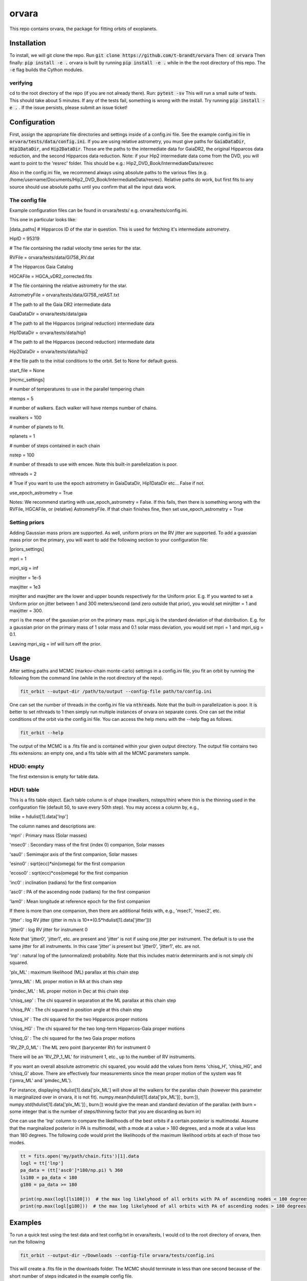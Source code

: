 orvara
===============

This repo contains orvara, the package for fitting orbits of exoplanets.


Installation
------------
To install, we will git clone the repo. Run
:code:`git clone https://github.com/t-brandt/orvara`
Then:
:code:`cd orvara`
Then finally:
:code:`pip install -e .`
orvara is built by running :code:`pip install -e .` while in the the root directory
of this repo. The :code:`-e` flag builds the Cython modules.

verifying
~~~~~~~~~

cd to the root directory of the repo (if you are not already there). Run:
:code:`pytest -sv`
This will run a small suite of tests. This should take about 5 minutes. If any of the tests fail, something
is wrong with the install. Try running :code:`pip install -e .` . If the issue persists, please submit an issue ticket!

Configuration
-------------
First, assign the appropriate file directories and settings inside of a config.ini file. See the example config.ini file in
:code:`orvara/tests/data/config.ini`. If you are using relative astrometry, you must
give paths for :code:`GaiaDataDir`, :code:`Hip1DataDir`, and :code:`Hip2DataDir`. Those are the paths
to the intermediate data for GaiaDR2, the original Hipparcos data reduction, and the second Hipparcos data reduction.
Note: if your Hip2 intermediate data come from the DVD, you will want to point to the 'resrec' folder. This should be e.g.:
Hip2_DVD_Book/IntermediateData/resrec

Also in the config.ini file, we recommend always using absolute paths to the various files
(e.g. /home/username/Documents/Hip2_DVD_Book/IntermediateData/resrec). Relative paths do work, but first fits to any source
should use absolute paths until you confirm that all the input data work.


The config file
~~~~~~~~~~~~~~~
Example configuration files can be found in orvara/tests/ e.g. orvara/tests/config.ini.

This one in particular looks like:

[data_paths]
# Hipparcos ID of the star in question. This is used for fetching it's intermediate astrometry.

HipID = 95319

# The file containing the radial velocity time series for the star.

RVFile = orvara/tests/data/Gl758_RV.dat

# The Hipparcos Gaia Catalog

HGCAFile = HGCA_vDR2_corrected.fits

# The file containing the relative astrometry for the star.

AstrometryFile = orvara/tests/data/Gl758_relAST.txt

# The path to all the Gaia DR2 intermediate data

GaiaDataDir = orvara/tests/data/gaia

# The path to all the Hipparcos (original reduction) intermediate data

Hip1DataDir = orvara/tests/data/hip1

# The path to all the Hipparcos (second reduction) intermediate data

Hip2DataDir = orvara/tests/data/hip2

# the file path to the initial conditions to the orbit. Set to None for default guess.

start_file = None

[mcmc_settings]

# number of temperatures to use in the parallel tempering chain

ntemps = 5

# number of walkers. Each walker will have ntemps number of chains.

nwalkers = 100

# number of planets to fit.

nplanets = 1

# number of steps contained in each chain

nstep = 100

# number of threads to use with emcee. Note this built-in parellelization is poor.

nthreads = 2

# True if you want to use the epoch astrometry in GaiaDataDir, Hip1DataDir etc... False if not.

use_epoch_astrometry = True

Notes: We recommend starting with use_epoch_astrometry = False. If this fails, then there is something
wrong with the RVFile, HGCAFile, or (relative) AstrometryFile. If that chain finishes fine, then set use_epoch_astrometry = True

Setting priors
~~~~~~~~~~~~~~
Adding Gaussian mass priors are supported. As well, uniform priors on the RV jitter are supported.  To add a guassian mass prior on the primary, you will want to add the following
section to your configuration file:

[priors_settings]

mpri = 1

mpri_sig = inf

minjitter = 1e-5

maxjitter = 1e3


minjitter and maxjitter are the lower and upper bounds respectively for the Uniform prior. E.g.
If you wanted to set a Uniform prior on jitter between 1 and 300 meters/second (and zero outside that prior), you would
set minjitter = 1 and maxjitter = 300.

mpri is the mean of the gaussian prior on the primary mass. mpri_sig is the standard deviation
of that distribution. E.g. for a gaussian prior on the primary mass of 1 solar mass and 0.1 solar mass deviation, you would
set mpri = 1 and mpri_sig = 0.1.

Leaving mpri_sig = inf will turn off the prior.

Usage
-----
After setting paths and MCMC (markov-chain monte-carlo)  settings in a config.ini file,
you fit an orbit by running the following from the command line (while in the root directory of the repo).

.. code-block:: bash

    fit_orbit --output-dir /path/to/output --config-file path/to/config.ini

One can set the number of threads in the config.ini file via :code:`nthreads`. Note that the built-in parallelization
is poor. It is better to set nthreads to 1 then simply run multiple instances of orvara
on separate cores. One can set the initial conditions of the orbit via the config.ini file.
You can access the help menu with the --help flag as follows.

.. code-block:: bash

    fit_orbit --help

The output of the MCMC is a .fits file and is contained within your given output directory. The output file
contains two .fits extensions: an empty one, and a fits table with all the MCMC parameters sample.

HDU0: empty
~~~~~~~~~~~~~~~~~
The first extension is empty for table data.

HDU1: table
~~~~~~~~~~~~~~~~~~~~~
This is a fits table object.  Each table column is of shape (nwalkers, nsteps/thin) where thin is the thinning used in the configuration file (default 50, to save every 50th step).  You may access a column by, e.g.,

lnlike = hdulist[1].data['lnp']

The column names and descriptions are:

'mpri' : Primary mass (Solar masses)

'msec0' : Secondary mass of the first (index 0) companion, Solar masses

'sau0' : Semimajor axis of the first companion, Solar masses

'esino0' : sqrt(ecc)*sin(omega) for the first companion

'ecoso0' : sqrt(ecc)*cos(omega) for the first companion

'inc0' : inclination (radians) for the first companion

'asc0' : PA of the ascending node (radians) for the first companion

'lam0' : Mean longitude at reference epoch for the first companion

If there is more than one companion, then there are additional fields with, e.g., 'msec1', 'msec2', etc.

'jitter' : log RV jitter (jitter in m/s is 10**(0.5*hdulist[1].data['jitter']))

'jitter0' : log RV jitter for instrument 0 

Note that 'jitter0', 'jitter1', etc. are present and 'jitter' is not if using one jitter per instrument.  The default is to use the same jitter for all instruments.  In this case 'jitter' is present but 'jitter0', 'jitter1', etc. are not.

'lnp' : natural log of the (unnormalized) probability.  Note that this includes matrix determinants and is not simply chi squared.

'plx_ML' : maximum likelihood (ML) parallax at this chain step

'pmra_ML' : ML proper motion in RA at this chain step

'pmdec_ML' : ML proper motion in Dec at this chain step

'chisq_sep' : The chi squared in separation at the ML parallax at this chain step

'chisq_PA' : The chi squared in position angle at this chain step

'chisq_H' : The chi squared for the two Hipparcos proper motions

'chisq_HG' : The chi squared for the two long-term Hipparcos-Gaia proper motions

'chisq_G' : The chi squared for the two Gaia proper motions

'RV_ZP_0_ML' : The ML zero point (barycenter RV) for instrument 0

There will be an 'RV_ZP_1_ML' for instrument 1, etc., up to the number of RV instruments.  

If you want an overall absolute astrometric chi squared, you would add the values from items 'chisq_H', 'chisq_HG', and 'chisq_G' above.
There are effectively four measurements since the mean proper motion of the system was fit ('pmra_ML' and 'pmdec_ML').

For instance, displaying hdulist[1].data['plx_ML'] will show all the walkers for the parallax chain (however this parameter
is marginalized over in orvara, it is not fit). numpy.mean(hdulist[1].data['plx_ML'][:, burn:]), numpy.std(hdulist[1].data['plx_ML'][:, burn:])
would give the mean and standard deviation of the parallax (with burn = some integer that is the number of steps/thinning factor
that you are discarding as burn in)

One can use the 'lnp' column to compare the likelihoods of the best orbits if a certain posterior is multimodal.
Assume that the marginalized posterior in PA is multimodal, with a mode at a value > 180 degrees, and
a mode at a value less than 180 degrees. The following code would print the likelihoods of the maximum likelihood orbits
at each of those two modes.


.. code-block:: python

    tt = fits.open('my/path/chain.fits')[1].data
    logl = tt['lnp']
    pa_data = (tt['asc0']*180/np.pi) % 360
    ls180 = pa_data < 180
    g180 = pa_data >= 180

    print(np.max(logl[ls180]))  # the max log likelyhood of all orbits with PA of ascending nodes < 180 degrees
    print(np.max(logl[g180]))  # the max log likelyhood of all orbits with PA of ascending nodes > 180 degrees


Examples
--------
To run a quick test using the test data and test config.txt in orvara/tests, I would cd
to the root directory of orvara, then run the following

.. code-block:: bash

    fit_orbit --output-dir ~/Downloads --config-file orvara/tests/config.ini

This will create a .fits file in the downloads folder. The MCMC should terminate in less than
one second because of the short number of steps indicated in the example config file.

The end-to-end tests in test_e2e check that the code is converging to previously accepted
values for HIP3850. If you wanted to run the code yourself on this test case and
check the results yourself against those in misc/Diagnostic_plots.ipynb, you can run:

.. code-block:: bash

    fit_orbit --output-dir ~/Downloads --config-file orvara/tests/diagnostic_config.ini

The diagnostic_config.ini has the same parameters as those used to create the plots in
Diagnostic_plots.ipynb

Plotting Examples
-----------------

Usage
-----
Once a .fits file from the output of the MCMC is generated, you can produce several plots of 
an orbit by running the following in the command line in the root directory of the repo. To do
this, specify the path to the directory containing the .fits MCMC output file. 

.. code-block:: bash

    plot_orbit --output-dir /path/to/output --config-file path/to/config.ini
    
You can access the help menu with the --help flag as follows.

.. code-block:: bash

    plot_orbit --help

Main plots orvara is configured to produce from the orbital fit:
~~~~~~~~~~~~~~~~~
1. Astrometry orbit of the companion
2. Radial Velocity (RV) orbit
3. Relative RV orbit
4. Relative separation of the two companions
5. Position angle between the two companions
6. Astrometric acceleration or proper motion fit to Hipparocs-Gaia Astrometry

To generate any of these plots, simply set the correspondig parameters under the 
[plotting section] in the config.ini file to a boolean variable True. If False, 
a plot would not be produced. Here, for 1. Astrometry orbit plots, you can modify the
predicted_years parameter to plot random predicted epoch positions on the Astrometry plot.
For 2. RV orbit of the companion, you can choose to plot a specific instrument (by name) or
all of the RV instruments by changing the Relative_RV_Instrument parameter to either the
name of the instrument or All. For 6. Proper motion plots, you can plot the proper motions
in RA and DEC in one plot (Proper_motion_separate_plots = False) or 
two (Proper_motion_separate_plots = True). In general, you can also set a customized range of
epochs you want to plot, as well as number of orbits sampled from the poserior distributions
and the resolution (step size). 

Other outputs:
~~~~~~~~~~~~~~~~~
In addition to the six plots, you can check convergence of fitted parameters in
the HDU0 extention by setting the parameter check_convergence to True. You can define
the length of the burn-in phase, note that the parameters are sampled every 50 steps. And you can 
save the results from the fitted and infered parameters from the HDU1 extention
with save_params = True in the [save_results] section, with an option of setting 
the sigma percentages for the errors. 

Color bar settings:
~~~~~~~~~~~~~~~~~
User has the options of showing an error bar via use_colorbar = False or True, setting a colormap from 
matplotlib list of colormaps, and a reference scheme for the colorbar. Three reference schemes
are avaliable: the eccentricity as ecc, the secondary companion in jupiter mass as msec_jup and
the secondary companion in solar mass as msec_solar.

Multiple Keplerian orbit fits:
~~~~~~~~~~~~~~~~~
In the case of a 3-body or multiple-body fit, you can plot the results for each companion 
by setting iplanet to the corresponding companion ID used in the fitting. 
iplanet starts from 0 for the innermost companion.


Examples
--------

To plot orbits, run a quick test with the plot_orbit command from the root directory, for example

.. code-block:: bash

    plot_orbit --output-dir ./plots --config-file orvara/tests/config_HD4747.ini

Then, plot your MCMC chains by pointing to the paths for the configuration file following -config-file and 
the output directory for the plots following -output-dir.

    
Contribution Guidelines
-----------------------
We encourage contributions to orvara. The workflow for contributing is the following.

First time contributers:
 * Fork the repository
 * Checkout a new branch for your feature or bug fix.
 * Make your changes to that branch.
 * When you are ready to submit a pull request into the main orvara branch (currently called master), run :code:`pytest -sv` to make sure that the required tests pass.
 * If the tests pass, submit your pull request.
 * One approving administrator review is required to approve a pull request.

Users who are invited to be collaborators on the repo:
The same as above, except there is no need to fork the repository once you accept your invite!


License
-------

...

